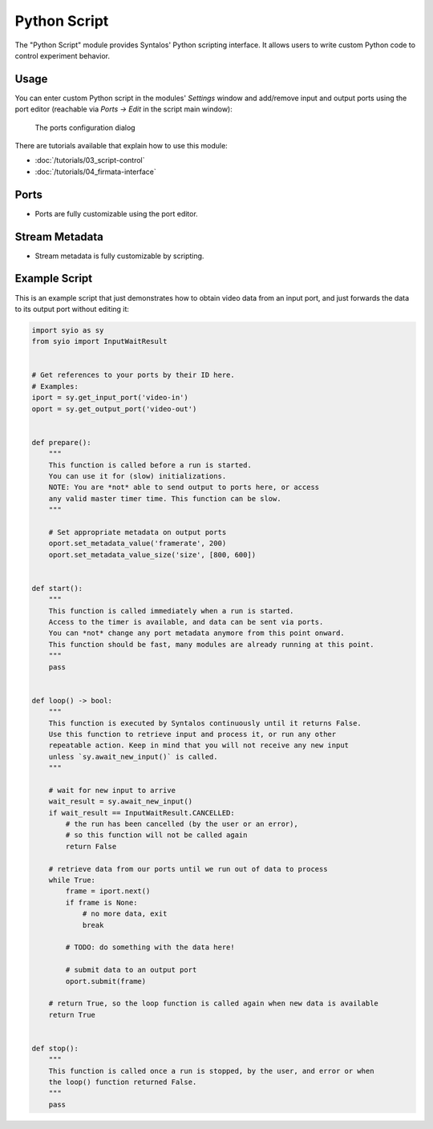 Python Script
#############

The "Python Script" module provides Syntalos' Python scripting interface.
It allows users to write custom Python code to control experiment behavior.


Usage
=====

You can enter custom Python script in the modules' *Settings* window and add/remove input
and output ports using the port editor (reachable via *Ports → Edit* in the script main window):

.. figure:: /graphics/pyscript-ports-dialog.avif
  :width: 340

  The ports configuration dialog

There are tutorials available that explain how to use this module:

* :doc:`/tutorials/03_script-control`
* :doc:`/tutorials/04_firmata-interface`


Ports
=====

* Ports are fully customizable using the port editor.


Stream Metadata
===============

* Stream metadata is fully customizable by scripting.


Example Script
==============

This is an example script that just demonstrates how to obtain video data from
an input port, and just forwards the data to its output port without editing it:

.. code-block:: python

    import syio as sy
    from syio import InputWaitResult


    # Get references to your ports by their ID here.
    # Examples:
    iport = sy.get_input_port('video-in')
    oport = sy.get_output_port('video-out')


    def prepare():
        """
        This function is called before a run is started.
        You can use it for (slow) initializations.
        NOTE: You are *not* able to send output to ports here, or access
        any valid master timer time. This function can be slow.
        """

        # Set appropriate metadata on output ports
        oport.set_metadata_value('framerate', 200)
        oport.set_metadata_value_size('size', [800, 600])


    def start():
        """
        This function is called immediately when a run is started.
        Access to the timer is available, and data can be sent via ports.
        You can *not* change any port metadata anymore from this point onward.
        This function should be fast, many modules are already running at this point.
        """
        pass


    def loop() -> bool:
        """
        This function is executed by Syntalos continuously until it returns False.
        Use this function to retrieve input and process it, or run any other
        repeatable action. Keep in mind that you will not receive any new input
        unless `sy.await_new_input()` is called.
        """

        # wait for new input to arrive
        wait_result = sy.await_new_input()
        if wait_result == InputWaitResult.CANCELLED:
            # the run has been cancelled (by the user or an error),
            # so this function will not be called again
            return False

        # retrieve data from our ports until we run out of data to process
        while True:
            frame = iport.next()
            if frame is None:
                # no more data, exit
                break

            # TODO: do something with the data here!

            # submit data to an output port
            oport.submit(frame)

        # return True, so the loop function is called again when new data is available
        return True


    def stop():
        """
        This function is called once a run is stopped, by the user, and error or when
        the loop() function returned False.
        """
        pass
